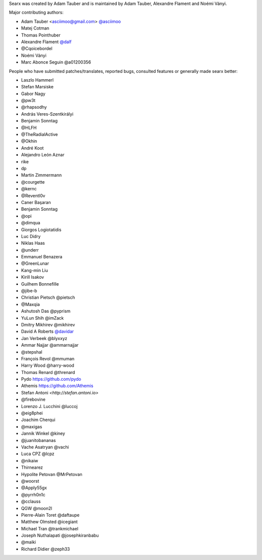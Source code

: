 Searx was created by Adam Tauber and is maintained by Adam Tauber, Alexandre Flament and Noémi Ványi.

Major contributing authors:

- Adam Tauber <asciimoo@gmail.com> `@asciimoo <https://github.com/asciimoo>`_
- Matej Cotman
- Thomas Pointhuber
- Alexandre Flament `@dalf <https://github.com/dalf>`_
- @Cqoicebordel
- Noémi Ványi
- Marc Abonce Seguin @a01200356

People who have submitted patches/translates, reported bugs, consulted features or
generally made searx better:

- Laszlo Hammerl
- Stefan Marsiske
- Gabor Nagy
- @pw3t
- @rhapsodhy
- András Veres-Szentkirályi
- Benjamin Sonntag
- @HLFH
- @TheRadialActive
- @Okhin
- André Koot
- Alejandro León Aznar
- rike
- dp
- Martin Zimmermann
- @courgette
- @kernc
- @Reventl0v
- Caner Başaran
- Benjamin Sonntag
- @opi
- @dimqua
- Giorgos Logiotatidis
- Luc Didry
- Niklas Haas
- @underr
- Emmanuel Benazera
- @GreenLunar
- Kang-min Liu
- Kirill Isakov
- Guilhem Bonnefille
- @jibe-b
- Christian Pietsch @pietsch
- @Maxqia
- Ashutosh Das @pyprism
- YuLun Shih @imZack
- Dmitry Mikhirev @mikhirev
- David A Roberts `@davidar <https://github.com/davidar>`_
- Jan Verbeek @blyxxyz
- Ammar Najjar @ammarnajjar
- @stepshal
- François Revol @mmuman
- Harry Wood @harry-wood
- Thomas Renard @threnard
- Pydo `<https://github.com/pydo>`_
- Athemis `<https://github.com/Athemis>`_
- Stefan Antoni `<http://stefan.antoni.io>`
- @firebovine
- Lorenzo J. Lucchini @luccoj
- @eig8phei
- Joachim Cherqui
- @maxigas
- Jannik Winkel @kiney
- @juanitobananas
- Vache Asatryan @vachi
- Luca CPZ @lcpz
- @nikaiw
- Thirnearez
- Hypolite Petovan @MrPetovan
- @woorst
- @Apply55gx
- @pyrrh0n1c
- @cclauss
- QGW @moon2l
- Pierre-Alain Toret @daftaupe
- Matthew Olmsted @icegiant
- Michael Tran @trankmichael
- Joseph Nuthalapati @josephkiranbabu
- @maiki
- Richard Didier @zeph33
